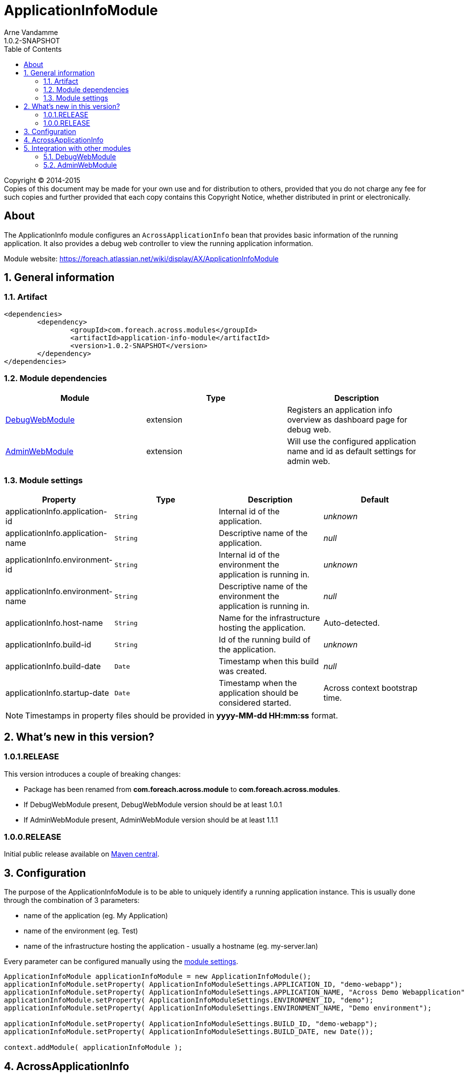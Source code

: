 = ApplicationInfoModule
Arne Vandamme
1.0.2-SNAPSHOT
:toc: left
:sectanchors:
:module-version: 1.0.2-SNAPSHOT
:module-name: ApplicationInfoModule
:module-artifact: application-info-module
:module-url: https://foreach.atlassian.net/wiki/display/AX/ApplicationInfoModule
:debug-web-module-url: https://foreach.atlassian.net/wiki/display/AX/DebugWebModule
:admin-web-module-url: https://foreach.atlassian.net/wiki/display/AX/AdminWebModule

[copyright,verbatim]
--
Copyright (C) 2014-2015 +
[small]#Copies of this document may be made for your own use and for distribution to others, provided that you do not charge any fee for such copies and further provided that each copy contains this Copyright Notice, whether distributed in print or electronically.#
--

[abstract]
== About
The ApplicationInfo module configures an `AcrossApplicationInfo` bean that provides basic information of the running application.
It also provides a debug web controller to view the running application information.

Module website: {module-url}

:numbered:
== General information

=== Artifact
[source,xml,indent=0]
[subs="verbatim,quotes,attributes"]
----
	<dependencies>
		<dependency>
			<groupId>com.foreach.across.modules</groupId>
			<artifactId>{module-artifact}</artifactId>
			<version>{module-version}</version>
		</dependency>
	</dependencies>
----

=== Module dependencies

|===
|Module |Type |Description

|{debug-web-module-url}[DebugWebModule]
|extension
|Registers an application info overview as dashboard page for debug web.

|{admin-web-module-url}[AdminWebModule]
|extension
|Will use the configured application name and id as default settings for admin web.

|===
[[settings]]
=== Module settings

|===
|Property |Type |Description |Default

|applicationInfo.application-id
|`String`
| Internal id of the application.
|_unknown_

|applicationInfo.application-name
|`String`
| Descriptive name of the application.
|_null_

|applicationInfo.environment-id
|`String`
| Internal id of the environment the application is running in.
|_unknown_

|applicationInfo.environment-name
|`String`
| Descriptive name of the environment the application is running in.
|_null_

|applicationInfo.host-name
|`String`
| Name for the infrastructure hosting the application.
|Auto-detected.

|applicationInfo.build-id
|`String`
| Id of the running build of the application.
|_unknown_

|applicationInfo.build-date
|`Date`
| Timestamp when this build was created.
|_null_

|applicationInfo.startup-date
|`Date`
|Timestamp when the application should be considered started.
|Across context bootstrap time.

|===

NOTE: Timestamps in property files should be provided in *yyyy-MM-dd HH:mm:ss* format.

== What's new in this version?
:numbered!:
=== 1.0.1.RELEASE
This version introduces a couple of breaking changes:

* Package has been renamed from *com.foreach.across.module* to *com.foreach.across.modules*.
* If DebugWebModule present, DebugWebModule version should be at least 1.0.1
* If AdminWebModule present, AdminWebModule version should be at least 1.1.1

=== 1.0.0.RELEASE
Initial public release available on http://search.maven.org/[Maven central].

:numbered:
== Configuration
The purpose of the ApplicationInfoModule is to be able to uniquely identify a running application instance.
This is usually done through the combination of 3 parameters:

 * name of the application (eg. My Application)
 * name of the environment  (eg. Test)
 * name of the infrastructure hosting the application - usually a hostname (eg. my-server.lan)

Every parameter can be configured manually using the <<settings,module settings>>.

[source,java,indent=0]
[subs="verbatim,quotes,attributes"]
----
ApplicationInfoModule applicationInfoModule = new ApplicationInfoModule();
applicationInfoModule.setProperty( ApplicationInfoModuleSettings.APPLICATION_ID, "demo-webapp");
applicationInfoModule.setProperty( ApplicationInfoModuleSettings.APPLICATION_NAME, "Across Demo Webapplication");
applicationInfoModule.setProperty( ApplicationInfoModuleSettings.ENVIRONMENT_ID, "demo");
applicationInfoModule.setProperty( ApplicationInfoModuleSettings.ENVIRONMENT_NAME, "Demo environment");

applicationInfoModule.setProperty( ApplicationInfoModuleSettings.BUILD_ID, "demo-webapp");
applicationInfoModule.setProperty( ApplicationInfoModuleSettings.BUILD_DATE, new Date());

context.addModule( applicationInfoModule );
----

== AcrossApplicationInfo
Once bootstrapped, the {module-name} exposes an `AcrossApplicationInfo` bean that contains the runtime settings.
This bean has a property *instanceId* that combines application, environment and hostname into a single `String` that uniquely identifies the application instance.

== Integration with other modules
=== DebugWebModule
{module-name} provides a debug web controller that displays the `AcrossApplicationInfo` settings.
This controller is available on the */applicationInfo* path relative to the debug web root.

If no explicit debug web dashboard has been configured, the {module-name} will also configure the application info controller as dashboard.

=== AdminWebModule
If AdminWebModule is present the {module-name} will automatically set the properties *adminWebModule.title* and *adminWebModule.login.rememberMe.cookie* based on the application info.
This will only happen if those properties have not yet been defined through some other means.



